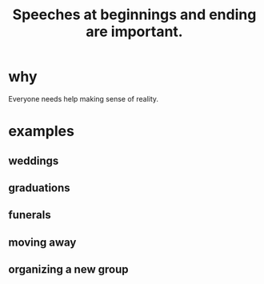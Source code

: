 :PROPERTIES:
:ID:       ea703938-f201-4f3b-ac07-e4c8b688e9de
:END:
#+title: Speeches at beginnings and ending are important.
* why
  Everyone needs help making sense of reality.
* examples
** weddings
** graduations
** funerals
** moving away
** organizing a new group
